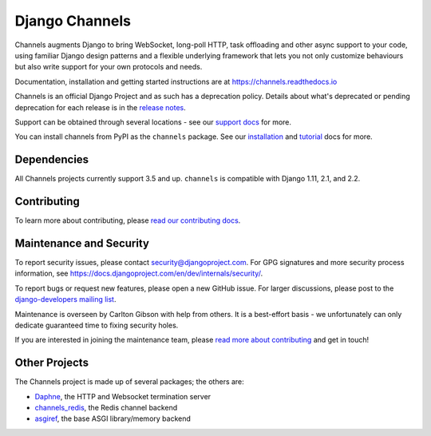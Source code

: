 Django Channels
===============

.. image:: https://api.travis-ci.org/django/channels.svg
    :target: https://travis-ci.org/django/channels

.. image:: https://readthedocs.org/projects/channels/badge/?version=latest
    :target: https://channels.readthedocs.io/en/latest/?badge=latest

.. image:: https://img.shields.io/pypi/v/channels.svg
    :target: https://pypi.python.org/pypi/channels

.. image:: https://img.shields.io/pypi/l/channels.svg
    :target: https://pypi.python.org/pypi/channels

Channels augments Django to bring WebSocket, long-poll HTTP,
task offloading and other async support to your code, using familiar Django
design patterns and a flexible underlying framework that lets you not only
customize behaviours but also write support for your own protocols and needs.

Documentation, installation and getting started instructions are at
https://channels.readthedocs.io

Channels is an official Django Project and as such has a deprecation policy.
Details about what's deprecated or pending deprecation for each release is in
the `release notes <http://channels.readthedocs.io/en/latest/releases/index.html>`_.

Support can be obtained through several locations - see our
`support docs <https://channels.readthedocs.io/en/latest/support.html>`_ for more.

You can install channels from PyPI as the ``channels`` package.
See our `installation <https://channels.readthedocs.io/en/latest/installation.html>`_
and `tutorial <https://channels.readthedocs.io/en/latest/tutorial/index.html>`_ docs for more.

Dependencies
------------

All Channels projects currently support 3.5 and up. ``channels`` is compatible
with Django 1.11, 2.1, and 2.2.


Contributing
------------

To learn more about contributing, please `read our contributing docs <https://channels.readthedocs.io/en/latest/contributing.html>`_.


Maintenance and Security
------------------------

To report security issues, please contact security@djangoproject.com. For GPG
signatures and more security process information, see
https://docs.djangoproject.com/en/dev/internals/security/.

To report bugs or request new features, please open a new GitHub issue. For
larger discussions, please post to the
`django-developers mailing list <https://groups.google.com/d/forum/django-developers>`_.

Maintenance is overseen by Carlton Gibson with help from others. It is a
best-effort basis - we unfortunately can only dedicate guaranteed time to fixing
security holes.

If you are interested in joining the maintenance team, please
`read more about contributing <https://channels.readthedocs.io/en/latest/contributing.html>`_
and get in touch!


Other Projects
--------------

The Channels project is made up of several packages; the others are:

* `Daphne <https://github.com/django/daphne/>`_, the HTTP and Websocket termination server
* `channels_redis <https://github.com/django/channels_redis/>`_, the Redis channel backend
* `asgiref <https://github.com/django/asgiref/>`_, the base ASGI library/memory backend
